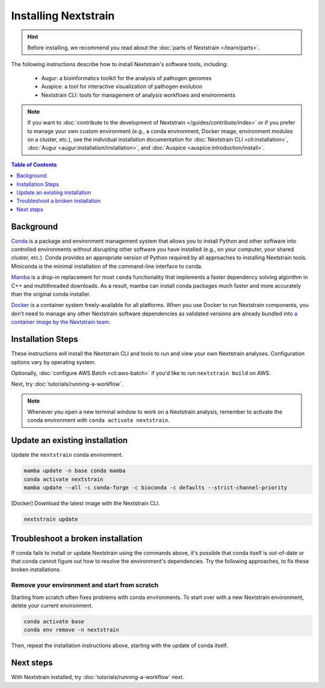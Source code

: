 =====================
Installing Nextstrain
=====================

.. hint::

    Before installing, we recommend you read about the :doc:`parts of Nextstrain </learn/parts>`.

The following instructions describe how to install Nextstrain's software tools, including:

  * Augur: a bioinformatics toolkit for the analysis of pathogen genomes
  * Auspice: a tool for interactive visualization of pathogen evolution
  * Nextstrain CLI: tools for management of analysis workflows and environments

.. note::

    If you want to :doc:`contribute to the development of Nextstrain </guides/contribute/index>` or if you prefer to manage your own custom environment (e.g., a conda environment, Docker image, environment modules on a cluster, etc.), see the individual installation documentation for :doc:`Nextstrain CLI <cli:installation>`, :doc:`Augur <augur:installation/installation>`, and :doc:`Auspice <auspice:introduction/install>`.

.. contents:: Table of Contents
   :local:
   :depth: 1


Background
==========

`Conda <https://docs.conda.io/en/latest/>`_ is a package and environment management system that allows you to install Python and other software into controlled environments without disrupting other software you have installed (e.g., on your computer, your shared cluster, etc.).
Conda provides an appropriate version of Python required by all approaches to installing Nextstrain tools. Miniconda is the minimal installation of the command-line interface to conda.

`Mamba <https://github.com/mamba-org/mamba>`_ is a drop-in replacement for most ``conda`` functionality that implements a faster dependency solving algorithm in C++ and multithreaded downloads.
As a result, mamba can install conda packages much faster and more accurately than the original conda installer.

`Docker <https://docker.com/>`_ is a container system freely-available for all platforms.
When you use Docker to run Nextstrain components, you don’t need to manage any other Nextstrain software dependencies as validated versions are already bundled into `a container image by the Nextstrain team <https://github.com/nextstrain/docker-base/>`_.

Installation Steps
==================

These instructions will install the Nextstrain CLI and tools to run and view your own Nextstrain analyses. Configuration options vary by operating system.

.. tabs::

   .. group-tab:: macOS

      .. note::

         If you are an experienced user, you can replace ``conda`` with ``pip`` but :doc:`note the extra installation steps for Augur <augur:installation/installation>` and :doc:`install Auspice via npm <auspice:introduction/install>`.

      1. Install Miniconda:

         a. Go to the `installation page <https://docs.conda.io/en/latest/miniconda.html>`_.
         b. Scroll down to the **Latest Miniconda Installer Links** section and click the MacOSX platform link that ends with **pkg**.
         c. Open the downloaded file and follow through installation prompts.

      2. Open a terminal window.
      3. Install mamba on the ``base`` conda environment:

         .. code-block:: bash

            conda install -n base -c conda-forge mamba --yes
            conda activate base

      4. Install the Nextstrain components. There are two options:

         .. tabs::

            .. group-tab:: Docker (recommended)

               .. warning::

                  If using a newer Mac with an `Apple silicon chip <https://support.apple.com/en-us/HT211814>`_ (e.g. M1), **Native** installation is recommended due to slowness with the Docker installation. `We are considering ways to improve this <https://github.com/nextstrain/docker-base/issues/35>`_.

               1. Install Docker Desktop using `the official guide <https://docs.docker.com/desktop/mac/install/>`_.
               2. Create a conda environment named ``nextstrain`` and install the Nextstrain CLI:

                  .. include:: snippets/conda-install-minimal-bash.rst

               3. Activate the conda environment:

                  .. code-block:: bash

                     conda activate nextstrain

            .. group-tab:: Native

               .. warning::

                  If using a newer Mac with an `Apple silicon chip <https://support.apple.com/en-us/HT211814>`_ (e.g. M1), first run these commands to ensure Conda creates the environment with ``osx-64`` emulation:

                  .. code-block:: bash

                     # Create a new environment using Intel packages called base_osx-64
                     CONDA_SUBDIR=osx-64 conda create -n base_osx-64 python

                     # Activate new Intel-based environment
                     conda activate base_osx-64

                     # Ensure future Conda commands in this environment use Intel packages too.
                     conda config --env --set subdir osx-64

               1. Create a conda environment named ``nextstrain`` and install all the necessary software using mamba:

                  .. include:: snippets/conda-install-full-bash.rst

               2. Activate the conda environment:

                  .. code-block:: bash

                     conda activate nextstrain

      5. Confirm that the installation worked.

         .. code-block:: bash

            nextstrain check-setup --set-default

         The final output from the last command should look like this, where ``<option>`` is the option chosen in the previous step:

         .. code-block:: none

            Setting default environment to <option>.

   .. group-tab:: Windows

      .. note::

         Due to installation constraints, there is no way to use the native Nextstrain components on Windows directly. Follow steps for **WSL on Windows** if the native environment is desired.

      1. Install Miniconda:

         a. Go to the `installation page <https://docs.conda.io/en/latest/miniconda.html>`_.
         b. Scroll down to the **Latest Miniconda Installer Links** section and click the Windows platform link relevant to your machine.
         c. Open the downloaded file and follow through installation prompts.

      2. Open an Anaconda PowerShell Prompt, which can be found in the Start menu. Note that you should not use the *administrator* prompt.
      3. Install mamba on the ``base`` conda environment:

         .. code-block:: powershell

            conda install -n base -c conda-forge mamba --yes
            conda activate base

      4. Create a conda environment named ``nextstrain`` and install the Nextstrain CLI:

         .. include:: snippets/conda-install-minimal-powershell.rst

      5. Activate the conda environment:

         .. code-block:: powershell

            conda activate nextstrain

      6. Install the remaining Nextstrain components by `installing Docker Desktop with WSL 2 backend <https://docs.docker.com/desktop/windows/wsl/>`_.

         .. note::

            You may have to restart your machine when configuring WSL (Windows Subsystem for Linux).
            If so, remember to open a new Anaconda PowerShell Prompt and run ``conda activate nextstrain`` before the next step.

      7. Confirm that the installation worked.

         .. code-block:: powershell

            nextstrain check-setup --set-default

         The final output from the last command should look like this:

         .. code-block:: none

            Setting default environment to docker.

   .. group-tab:: WSL on Windows

      .. note::

         If you are an experienced user, you can replace ``conda`` with ``pip`` but :doc:`note the extra installation steps for Augur <augur:installation/installation>` and :doc:`install Auspice via npm <auspice:introduction/install>`.

      1. `Install WSL 2 <https://docs.microsoft.com/en-us/windows/wsl/install>`_.
      2. Open a WSL terminal by running **wsl** from the Start menu.
      3. Install Miniconda:

         .. code-block:: bash

            wget https://repo.anaconda.com/miniconda/Miniconda3-latest-Linux-x86_64.sh
            bash Miniconda3-latest-Linux-x86_64.sh
            # follow through installation prompts
            rm Miniconda3-latest-Linux-x86_64.sh

      4. Install mamba on the ``base`` conda environment:

         .. code-block:: bash

            conda install -n base -c conda-forge mamba --yes
            conda activate base

      5. Install the Nextstrain components. There are two options:

         .. tabs::

            .. group-tab:: Docker (recommended)

               1. On Windows, `install Docker Desktop for WSL 2 backend <https://docs.docker.com/desktop/windows/wsl/>`_.

                  - Make sure to follow through the last step of enabling **WSL Integration**.

               2. Create a conda environment named ``nextstrain`` and install the Nextstrain CLI:

                  .. include:: snippets/conda-install-minimal-bash.rst

               3. Activate the conda environment:

                  .. code-block:: bash

                     conda activate nextstrain

            .. group-tab:: Native

               1. Create a conda environment named ``nextstrain`` and install all the necessary software using mamba:

                  .. include:: snippets/conda-install-full-bash.rst

               2. Activate the conda environment:

                  .. code-block:: bash

                     conda activate nextstrain


      6. Confirm that the installation worked.

         .. code-block:: bash

            nextstrain check-setup --set-default

         The final output from the last command should look like this, where ``<option>`` is the option chosen in the previous step:

         .. code-block:: none

            Setting default environment to <option>.

   .. group-tab:: Ubuntu Linux

      .. note::

         If you are an experienced user, you can replace ``conda`` with ``pip`` but :doc:`note the extra installation steps for Augur <augur:installation/installation>` and :doc:`install Auspice via npm <auspice:introduction/install>`.

      1. Install Miniconda:

         .. code-block:: bash

            wget https://repo.anaconda.com/miniconda/Miniconda3-latest-Linux-x86_64.sh
            bash Miniconda3-latest-Linux-x86_64.sh
            # follow through installation prompts
            rm Miniconda3-latest-Linux-x86_64.sh

      2. Install mamba on the ``base`` conda environment:

         .. code-block:: bash

            conda install -n base -c conda-forge mamba --yes
            conda activate base

      3. Install the Nextstrain components. There are two options:

         .. tabs::

            .. group-tab:: Docker (recommended)

               1. Install Docker Engine for Ubuntu using the `convenience script <https://docs.docker.com/engine/install/ubuntu/#install-using-the-convenience-script>`_:

                  .. code-block:: bash

                     curl -fsSL https://get.docker.com -o get-docker.sh
                     sudo sh get-docker.sh
                     # follow through installation prompts
                     rm get-docker.sh

               2. Add your user to the `docker` group:

                  .. code-block:: bash

                     sudo usermod -aG docker $USER

               3. Restart your machine.
               4. Create a conda environment named ``nextstrain`` and install the Nextstrain CLI:

                  .. include:: snippets/conda-install-minimal-bash.rst

               5. Activate the conda environment:

                  .. code-block:: bash

                     conda activate nextstrain

            .. group-tab:: Native

               1. Create a conda environment named ``nextstrain`` and install all the necessary software using mamba:

                  .. include:: snippets/conda-install-full-bash.rst

               2. Activate the conda environment:

                  .. code-block:: bash

                     conda activate nextstrain

      4. Confirm that the installation worked.

         .. code-block:: bash

            nextstrain check-setup --set-default

         The final output from the last command should look like this, where ``<option>`` is the option chosen in the previous step:

         .. code-block:: none

            Setting default environment to <option>.

Optionally, :doc:`configure AWS Batch <cli:aws-batch>` if you'd like to run ``nextstrain build`` on AWS.

Next, try :doc:`tutorials/running-a-workflow`.

.. note::

   Whenever you open a new terminal window to work on a Nextstrain analysis, remember to activate the conda environment with ``conda activate nextstrain``.

Update an existing installation
================================

Update the ``nextstrain`` conda environment.

.. code-block:: bash

   mamba update -n base conda mamba
   conda activate nextstrain
   mamba update --all -c conda-forge -c bioconda -c defaults --strict-channel-priority

[Docker] Download the latest image with the Nextstrain CLI.

.. code-block:: bash

   nextstrain update

Troubleshoot a broken installation
==================================

If conda fails to install or update Nextstrain using the commands above, it's possible that conda itself is out-of-date or that conda cannot figure out how to resolve the environment's dependencies.
Try the following approaches, to fix these broken installations.

Remove your environment and start from scratch
----------------------------------------------

Starting from scratch often fixes problems with conda environments.
To start over with a new Nextstrain environment, delete your current environment.

.. code-block:: bash

    conda activate base
    conda env remove -n nextstrain

Then, repeat the installation instructions above, starting with the update of conda itself.

Next steps
==========

With Nextstrain installed, try :doc:`tutorials/running-a-workflow` next.
